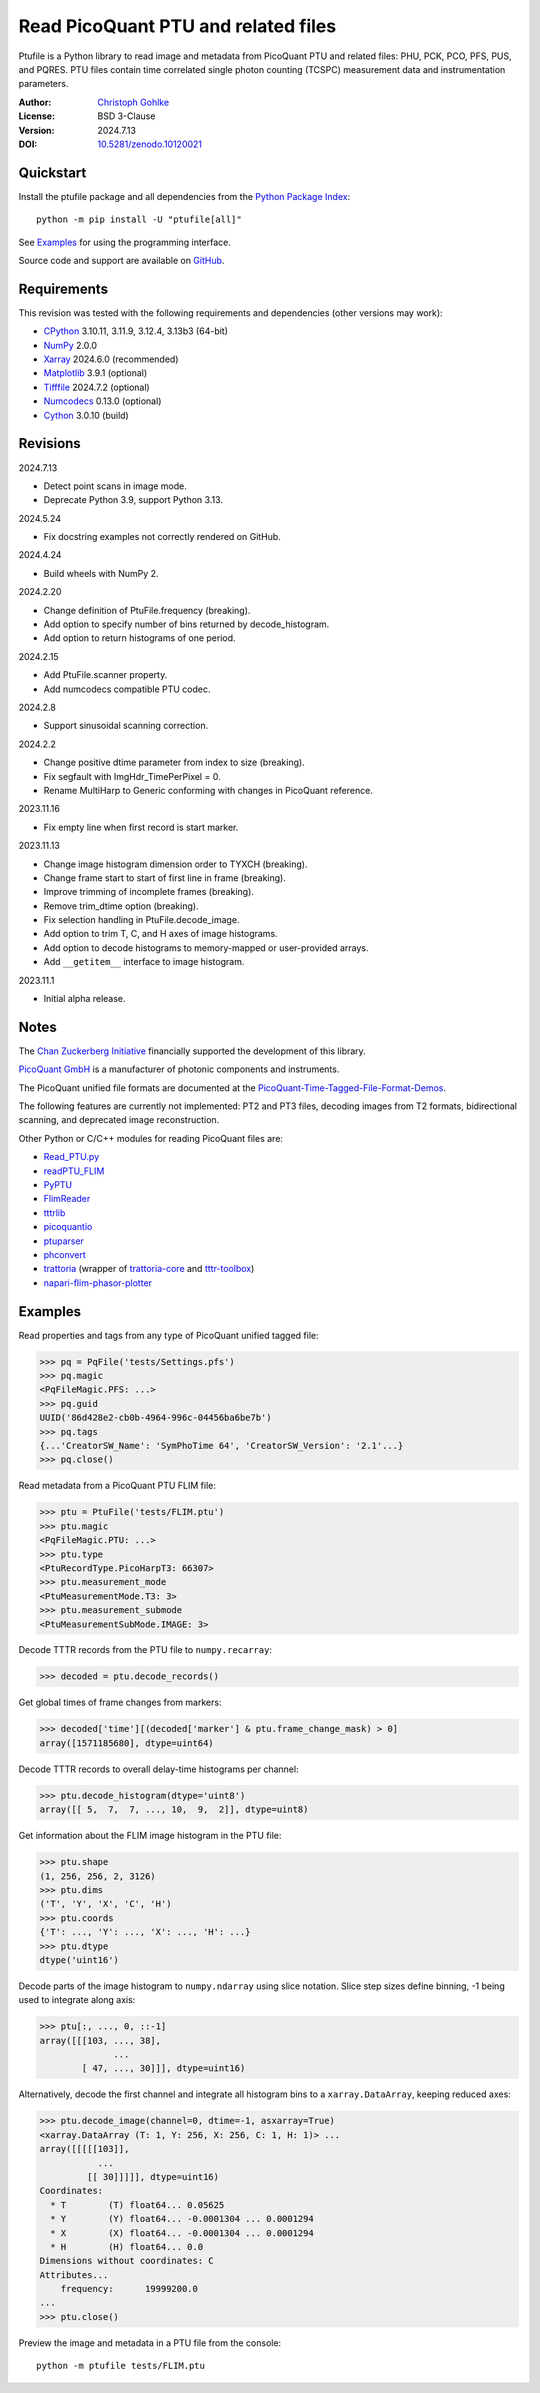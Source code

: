 ..
  This file is generated by setup.py

Read PicoQuant PTU and related files
====================================

Ptufile is a Python library to read image and metadata from PicoQuant PTU
and related files: PHU, PCK, PCO, PFS, PUS, and PQRES.
PTU files contain time correlated single photon counting (TCSPC)
measurement data and instrumentation parameters.

:Author: `Christoph Gohlke <https://www.cgohlke.com>`_
:License: BSD 3-Clause
:Version: 2024.7.13
:DOI: `10.5281/zenodo.10120021 <https://doi.org/10.5281/zenodo.10120021>`_

Quickstart
----------

Install the ptufile package and all dependencies from the
`Python Package Index <https://pypi.org/project/ptufile/>`_::

    python -m pip install -U "ptufile[all]"

See `Examples`_ for using the programming interface.

Source code and support are available on
`GitHub <https://github.com/cgohlke/ptufile>`_.

Requirements
------------

This revision was tested with the following requirements and dependencies
(other versions may work):

- `CPython <https://www.python.org>`_ 3.10.11, 3.11.9, 3.12.4, 3.13b3 (64-bit)
- `NumPy <https://pypi.org/project/numpy>`_ 2.0.0
- `Xarray <https://pypi.org/project/xarray>`_ 2024.6.0 (recommended)
- `Matplotlib <https://pypi.org/project/matplotlib/>`_ 3.9.1 (optional)
- `Tifffile <https://pypi.org/project/tifffile/>`_ 2024.7.2 (optional)
- `Numcodecs <https://pypi.org/project/numcodecs/>`_ 0.13.0 (optional)
- `Cython <https://pypi.org/project/cython/>`_ 3.0.10 (build)

Revisions
---------

2024.7.13

- Detect point scans in image mode.
- Deprecate Python 3.9, support Python 3.13.

2024.5.24

- Fix docstring examples not correctly rendered on GitHub.

2024.4.24

- Build wheels with NumPy 2.

2024.2.20

- Change definition of PtuFile.frequency (breaking).
- Add option to specify number of bins returned by decode_histogram.
- Add option to return histograms of one period.

2024.2.15

- Add PtuFile.scanner property.
- Add numcodecs compatible PTU codec.

2024.2.8

- Support sinusoidal scanning correction.

2024.2.2

- Change positive dtime parameter from index to size (breaking).
- Fix segfault with ImgHdr_TimePerPixel = 0.
- Rename MultiHarp to Generic conforming with changes in PicoQuant reference.

2023.11.16

- Fix empty line when first record is start marker.

2023.11.13

- Change image histogram dimension order to TYXCH (breaking).
- Change frame start to start of first line in frame (breaking).
- Improve trimming of incomplete frames (breaking).
- Remove trim_dtime option (breaking).
- Fix selection handling in PtuFile.decode_image.
- Add option to trim T, C, and H axes of image histograms.
- Add option to decode histograms to memory-mapped or user-provided arrays.
- Add ``__getitem__`` interface to image histogram.

2023.11.1

- Initial alpha release.

Notes
-----

The `Chan Zuckerberg Initiative
<https://chanzuckerberg.com/eoss/proposals/phasorpy-a-python-library-for-phasor-analysis-of-flim-and-spectral-imaging>`_
financially supported the development of this library.

`PicoQuant GmbH <https://www.picoquant.com/>`_ is a manufacturer of photonic
components and instruments.

The PicoQuant unified file formats are documented at the
`PicoQuant-Time-Tagged-File-Format-Demos
<https://github.com/PicoQuant/PicoQuant-Time-Tagged-File-Format-Demos/tree/master/doc>`_.

The following features are currently not implemented: PT2 and PT3 files,
decoding images from T2 formats, bidirectional scanning, and deprecated
image reconstruction.

Other Python or C/C++ modules for reading PicoQuant files are:

- `Read_PTU.py
  <https://github.com/PicoQuant/PicoQuant-Time-Tagged-File-Format-Demos/blob/master/PTU/Python/Read_PTU.py>`_
- `readPTU_FLIM <https://github.com/SumeetRohilla/readPTU_FLIM>`_
- `PyPTU <https://gitlab.inria.fr/jrye/pyptu>`_
- `FlimReader <https://github.com/flimfit/FlimReader>`_
- `tttrlib <https://github.com/Fluorescence-Tools/tttrlib>`_
- `picoquantio <https://github.com/tsbischof/picoquantio>`_
- `ptuparser <https://pypi.org/project/ptuparser/>`_
- `phconvert <https://github.com/Photon-HDF5/phconvert/>`_
- `trattoria <https://pypi.org/project/trattoria/>`_
  (wrapper of `trattoria-core <https://pypi.org/project/trattoria-core/>`_ and
  `tttr-toolbox <https://github.com/GCBallesteros/tttr-toolbox/>`_)
- `napari-flim-phasor-plotter
  <https://github.com/zoccoler/napari-flim-phasor-plotter/blob/0.0.6/src/napari_flim_phasor_plotter/_io/readPTU_FLIM.py>`_

Examples
--------

Read properties and tags from any type of PicoQuant unified tagged file:

.. code-block:: python

    >>> pq = PqFile('tests/Settings.pfs')
    >>> pq.magic
    <PqFileMagic.PFS: ...>
    >>> pq.guid
    UUID('86d428e2-cb0b-4964-996c-04456ba6be7b')
    >>> pq.tags
    {...'CreatorSW_Name': 'SymPhoTime 64', 'CreatorSW_Version': '2.1'...}
    >>> pq.close()

Read metadata from a PicoQuant PTU FLIM file:

.. code-block:: python

    >>> ptu = PtuFile('tests/FLIM.ptu')
    >>> ptu.magic
    <PqFileMagic.PTU: ...>
    >>> ptu.type
    <PtuRecordType.PicoHarpT3: 66307>
    >>> ptu.measurement_mode
    <PtuMeasurementMode.T3: 3>
    >>> ptu.measurement_submode
    <PtuMeasurementSubMode.IMAGE: 3>

Decode TTTR records from the PTU file to ``numpy.recarray``:

.. code-block:: python

    >>> decoded = ptu.decode_records()

Get global times of frame changes from markers:

.. code-block:: python

    >>> decoded['time'][(decoded['marker'] & ptu.frame_change_mask) > 0]
    array([1571185680], dtype=uint64)

Decode TTTR records to overall delay-time histograms per channel:

.. code-block:: python

    >>> ptu.decode_histogram(dtype='uint8')
    array([[ 5,  7,  7, ..., 10,  9,  2]], dtype=uint8)

Get information about the FLIM image histogram in the PTU file:

.. code-block:: python

    >>> ptu.shape
    (1, 256, 256, 2, 3126)
    >>> ptu.dims
    ('T', 'Y', 'X', 'C', 'H')
    >>> ptu.coords
    {'T': ..., 'Y': ..., 'X': ..., 'H': ...}
    >>> ptu.dtype
    dtype('uint16')

Decode parts of the image histogram to ``numpy.ndarray`` using slice notation.
Slice step sizes define binning, -1 being used to integrate along axis:

.. code-block:: python

    >>> ptu[:, ..., 0, ::-1]
    array([[[103, ..., 38],
                  ...
            [ 47, ..., 30]]], dtype=uint16)

Alternatively, decode the first channel and integrate all histogram bins
to a ``xarray.DataArray``, keeping reduced axes:

.. code-block:: python

    >>> ptu.decode_image(channel=0, dtime=-1, asxarray=True)
    <xarray.DataArray (T: 1, Y: 256, X: 256, C: 1, H: 1)> ...
    array([[[[[103]],
               ...
             [[ 30]]]]], dtype=uint16)
    Coordinates:
      * T        (T) float64... 0.05625
      * Y        (Y) float64... -0.0001304 ... 0.0001294
      * X        (X) float64... -0.0001304 ... 0.0001294
      * H        (H) float64... 0.0
    Dimensions without coordinates: C
    Attributes...
        frequency:      19999200.0
    ...
    >>> ptu.close()

Preview the image and metadata in a PTU file from the console::

    python -m ptufile tests/FLIM.ptu